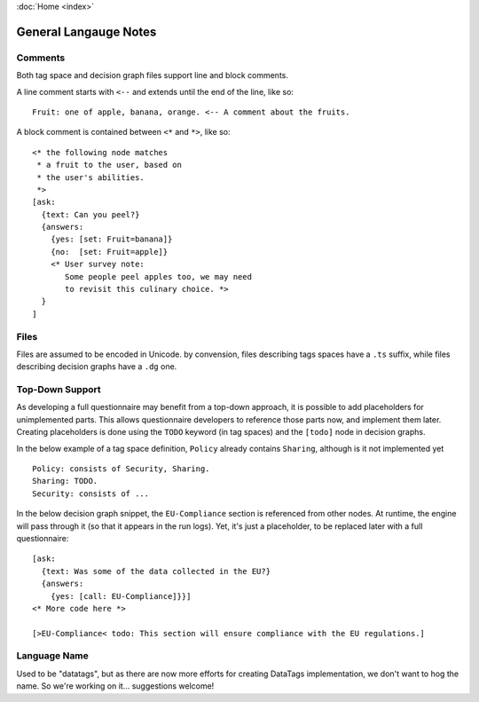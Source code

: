 :doc:`Home <index>`


General Langauge Notes
=======================

.. index:: Comments

Comments
--------

Both tag space and decision graph files support line and block comments.

A line comment starts with ``<--`` and extends until the end of the line, like so::

  Fruit: one of apple, banana, orange. <-- A comment about the fruits.

A block comment is contained between ``<*`` and ``*>``, like so::

  <* the following node matches
   * a fruit to the user, based on
   * the user's abilities.
   *>
  [ask:
    {text: Can you peel?}
    {answers:
      {yes: [set: Fruit=banana]}
      {no:  [set: Fruit=apple]}
      <* User survey note:
         Some people peel apples too, we may need
         to revisit this culinary choice. *>
    }
  ]


Files
-----

Files are assumed to be encoded in Unicode. by convension, files describing tags spaces have a ``.ts`` suffix, while files describing decision graphs have a ``.dg`` one.

.. index:: Top-Down Support

.. _top-down:

Top-Down Support
----------------

As developing a full questionnaire may benefit from a top-down approach, it is possible to add placeholders for unimplemented parts. This allows questionnaire developers to reference those parts now, and implement them later. Creating placeholders is done using the ``TODO`` keyword (in tag spaces) and the ``[todo]`` node in decision graphs.

In the below example of a tag space definition, ``Policy`` already contains ``Sharing``, although is it not implemented yet ::

  Policy: consists of Security, Sharing.
  Sharing: TODO.
  Security: consists of ...

In the below decision graph snippet, the ``EU-Compliance`` section is referenced from other nodes. At runtime, the engine will pass through it (so that it appears in the run logs). Yet, it's just a placeholder, to be replaced later with a full questionnaire::

  [ask:
    {text: Was some of the data collected in the EU?}
    {answers:
      {yes: [call: EU-Compliance]}}]
  <* More code here *>

  [>EU-Compliance< todo: This section will ensure compliance with the EU regulations.]



Language Name
-------------
Used to be "datatags", but as there are now more efforts for creating DataTags implementation, we don't want to hog the name.
So we're working on it... suggestions welcome!
